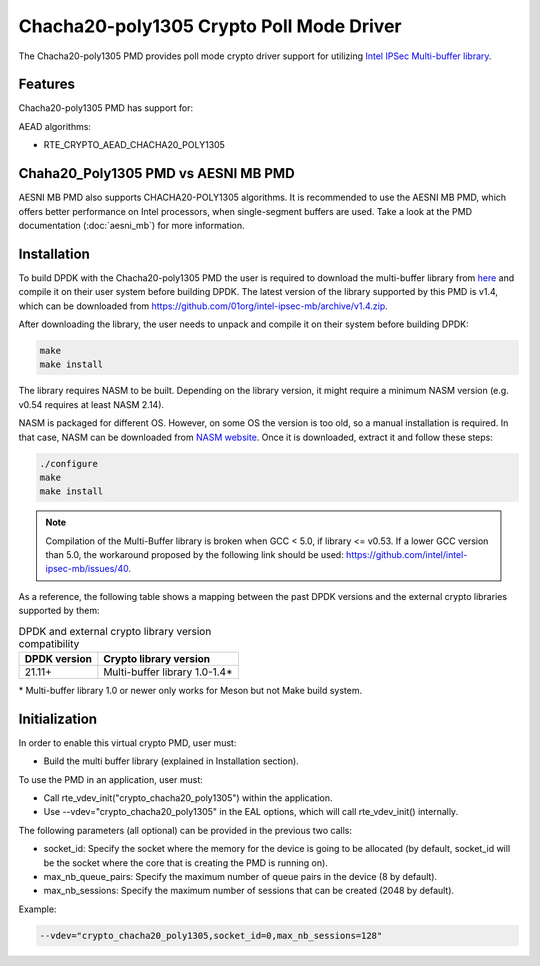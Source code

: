 ..  SPDX-License-Identifier: BSD-3-Clause
    Copyright(c) 2021 Intel Corporation.

Chacha20-poly1305 Crypto Poll Mode Driver
=========================================

The Chacha20-poly1305 PMD provides poll mode crypto driver support for
utilizing `Intel IPSec Multi-buffer library <https://github.com/01org/intel-ipsec-mb>`_.

Features
--------

Chacha20-poly1305 PMD has support for:

AEAD algorithms:

* RTE_CRYPTO_AEAD_CHACHA20_POLY1305

Chaha20_Poly1305 PMD vs AESNI MB PMD
------------------------------------

AESNI MB PMD also supports CHACHA20-POLY1305 algorithms.
It is recommended to use the AESNI MB PMD,
which offers better performance on Intel processors,
when single-segment buffers are used.
Take a look at the PMD documentation (:doc:`aesni_mb`) for more information.

Installation
------------

To build DPDK with the Chacha20-poly1305 PMD the user is required to download
the multi-buffer library from `here <https://github.com/01org/intel-ipsec-mb>`_
and compile it on their user system before building DPDK.
The latest version of the library supported by this PMD is v1.4, which
can be downloaded from `<https://github.com/01org/intel-ipsec-mb/archive/v1.4.zip>`_.

After downloading the library, the user needs to unpack and compile it
on their system before building DPDK:

.. code-block:: console

    make
    make install

The library requires NASM to be built. Depending on the library version, it might
require a minimum NASM version (e.g. v0.54 requires at least NASM 2.14).

NASM is packaged for different OS. However, on some OS the version is too old,
so a manual installation is required. In that case, NASM can be downloaded from
`NASM website <https://www.nasm.us/pub/nasm/releasebuilds/?C=M;O=D>`_.
Once it is downloaded, extract it and follow these steps:

.. code-block:: console

    ./configure
    make
    make install

.. note::

   Compilation of the Multi-Buffer library is broken when GCC < 5.0, if library <= v0.53.
   If a lower GCC version than 5.0, the workaround proposed by the following link
   should be used: `<https://github.com/intel/intel-ipsec-mb/issues/40>`_.

As a reference, the following table shows a mapping between the past DPDK versions
and the external crypto libraries supported by them:

.. _table_chacha20_poly1305_versions:

.. table:: DPDK and external crypto library version compatibility

   =============  ================================
   DPDK version   Crypto library version
   =============  ================================
   21.11+         Multi-buffer library 1.0-1.4*
   =============  ================================

\* Multi-buffer library 1.0 or newer only works for Meson but not Make build system.

Initialization
--------------

In order to enable this virtual crypto PMD, user must:

* Build the multi buffer library (explained in Installation section).

To use the PMD in an application, user must:

* Call rte_vdev_init("crypto_chacha20_poly1305") within the application.

* Use --vdev="crypto_chacha20_poly1305" in the EAL options, which will call
  rte_vdev_init() internally.

The following parameters (all optional) can be provided in the previous two calls:

* socket_id: Specify the socket where the memory for the device is going to be allocated
  (by default, socket_id will be the socket where the core that is creating the PMD is running on).

* max_nb_queue_pairs: Specify the maximum number of queue pairs in the device (8 by default).

* max_nb_sessions: Specify the maximum number of sessions that can be created (2048 by default).

Example:

.. code-block:: console

    --vdev="crypto_chacha20_poly1305,socket_id=0,max_nb_sessions=128"
